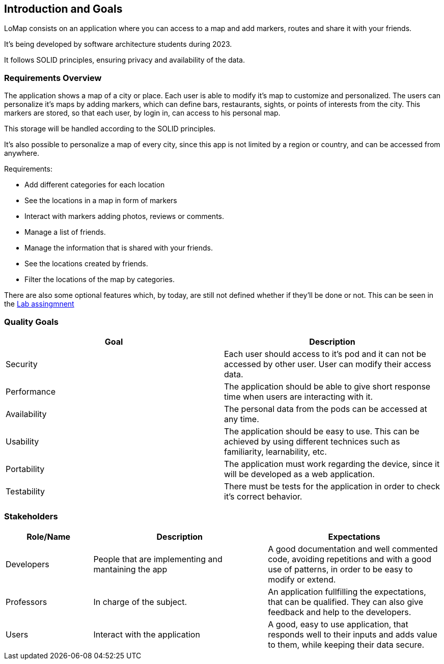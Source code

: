 [[section-introduction-and-goals]]
== Introduction and Goals
LoMap consists on an application where you can access to a map and add markers, routes and share it with your friends. 

It's being developed by software architecture students during 2023. 

It follows SOLID principles, ensuring privacy and availability of the data.

=== Requirements Overview
The application shows a map of a city or place. Each user is able to modify it's map to customize and personalized. The users can personalize it's maps by adding 
markers, which can define bars, restaurants, sights, or points of interests from the city. This markers are stored, so that each user, by login in, can access to his personal map.

This storage will be handled according to the SOLID principles.

It's also possible to personalize a map of every city, since this app is not limited by a region or country, and can be accessed from anywhere.

.Requirements: 
* Add different categories for each location
* See the locations in a map in form of markers
* Interact with markers adding photos, reviews or comments.
* Manage a list of friends.
* Manage the information that is shared with your friends.
* See the locations created by friends.
* Filter the locations of the map by categories.

There are also some optional features which, by today, are still not defined whether if they'll be done or not. This can be seen in the https://arquisoft.github.io/course2223/labAssignmentDescription.html#OPTIONAL[Lab assingmnent]

=== Quality Goals


[options="header", cols="1,1"]
|===
| Goal | Description

| Security | Each user should access to it's pod and it can not be accessed by other user. User can modify their access data.

| Performance | The application should be able to give short response time when users are interacting with it. 

| Availability | The personal data from the pods can be accessed at any time.

| Usability | The application should be easy to use. This can be achieved by using different technices such as familiarity, learnability, etc.

| Portability | The application must work regarding the device, since it will be developed as a web application.

| Testability | There must be tests for the application in order to check it's correct behavior.

|===

=== Stakeholders

[options="header",cols="1,2,2"]
|===
|Role/Name|Description|Expectations
| Developers | People that are implementing and mantaining the app | A good documentation and well commented code, avoiding repetitions and with a good use of patterns, in order to be easy to modify or extend.
| Professors | In charge of the subject. | An application fullfilling the expectations, that can be qualified. They can also give feedback and help to the developers.
| Users | Interact with the application | A good, easy to use application, that responds well to their inputs and adds value to them, while keeping their data secure.
|===